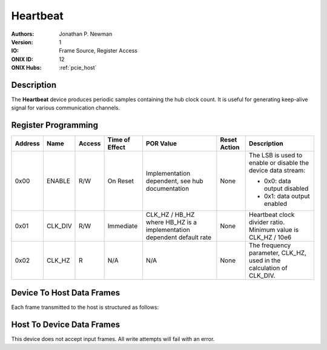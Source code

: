 .. _onidatasheet_heartbeat:

Heartbeat
###########################################
:Authors: Jonathan P. Newman
:Version: 1
:IO: Frame Source, Register Access
:ONIX ID: 12
:ONIX Hubs: :ref:`pcie_host`

Description
*******************************************
The **Heartbeat** device produces periodic samples containing the hub clock
count. It is useful for generating keep-alive signal for various communication
channels.

.. _onidatasheet_heartbeat_reg:

Register Programming
*******************************************

.. list-table::
    :widths: auto
    :header-rows: 1

    * - Address
      - Name
      - Access
      - Time of Effect
      - POR Value
      - Reset Action
      - Description

    * - 0x00
      - ENABLE
      - R/W
      - On Reset
      - Implementation dependent, see hub documentation
      - None
      - The LSB is used to enable or disable the device data stream:

        * 0x0: data output disabled
        * 0x1: data output enabled

    * - 0x01
      - CLK_DIV
      - R/W
      - Immediate
      - CLK_HZ / HB_HZ where HB_HZ is a implementation dependent default rate
      - None
      - Heartbeat clock divider ratio. Minimum value is CLK_HZ / 10e6

    * - 0x02
      - CLK_HZ
      - R
      - N/A
      - N/A
      - None
      - The frequency parameter, CLK_HZ, used in the calculation of CLK_DIV.

.. _onidatasheet_heartbeat_d2h:

Device To Host Data Frames
******************************************
Each frame transmitted to the host is structured as follows:

.. wavedrom::

    {
        reg: [
          {bits: 64, name: "Acquisition Clock Counter", type: 0},
          {bits: 32, name: "Device Address", type: 0},
          {bits: 32, name: "Data Size", type: 0, attr: 36},

          {bits: 64, name: "Hub Clock Counter", type: 3}
        ],
        config: {bits: 192, lanes: 6, vflip: true, hflip: true, fontsize: 11}
    }

.. _onidatasheet_heartbeat_h2d:

Host To Device Data Frames
******************************************
This device does not accept input frames. All write attempts will fail with an
error.
